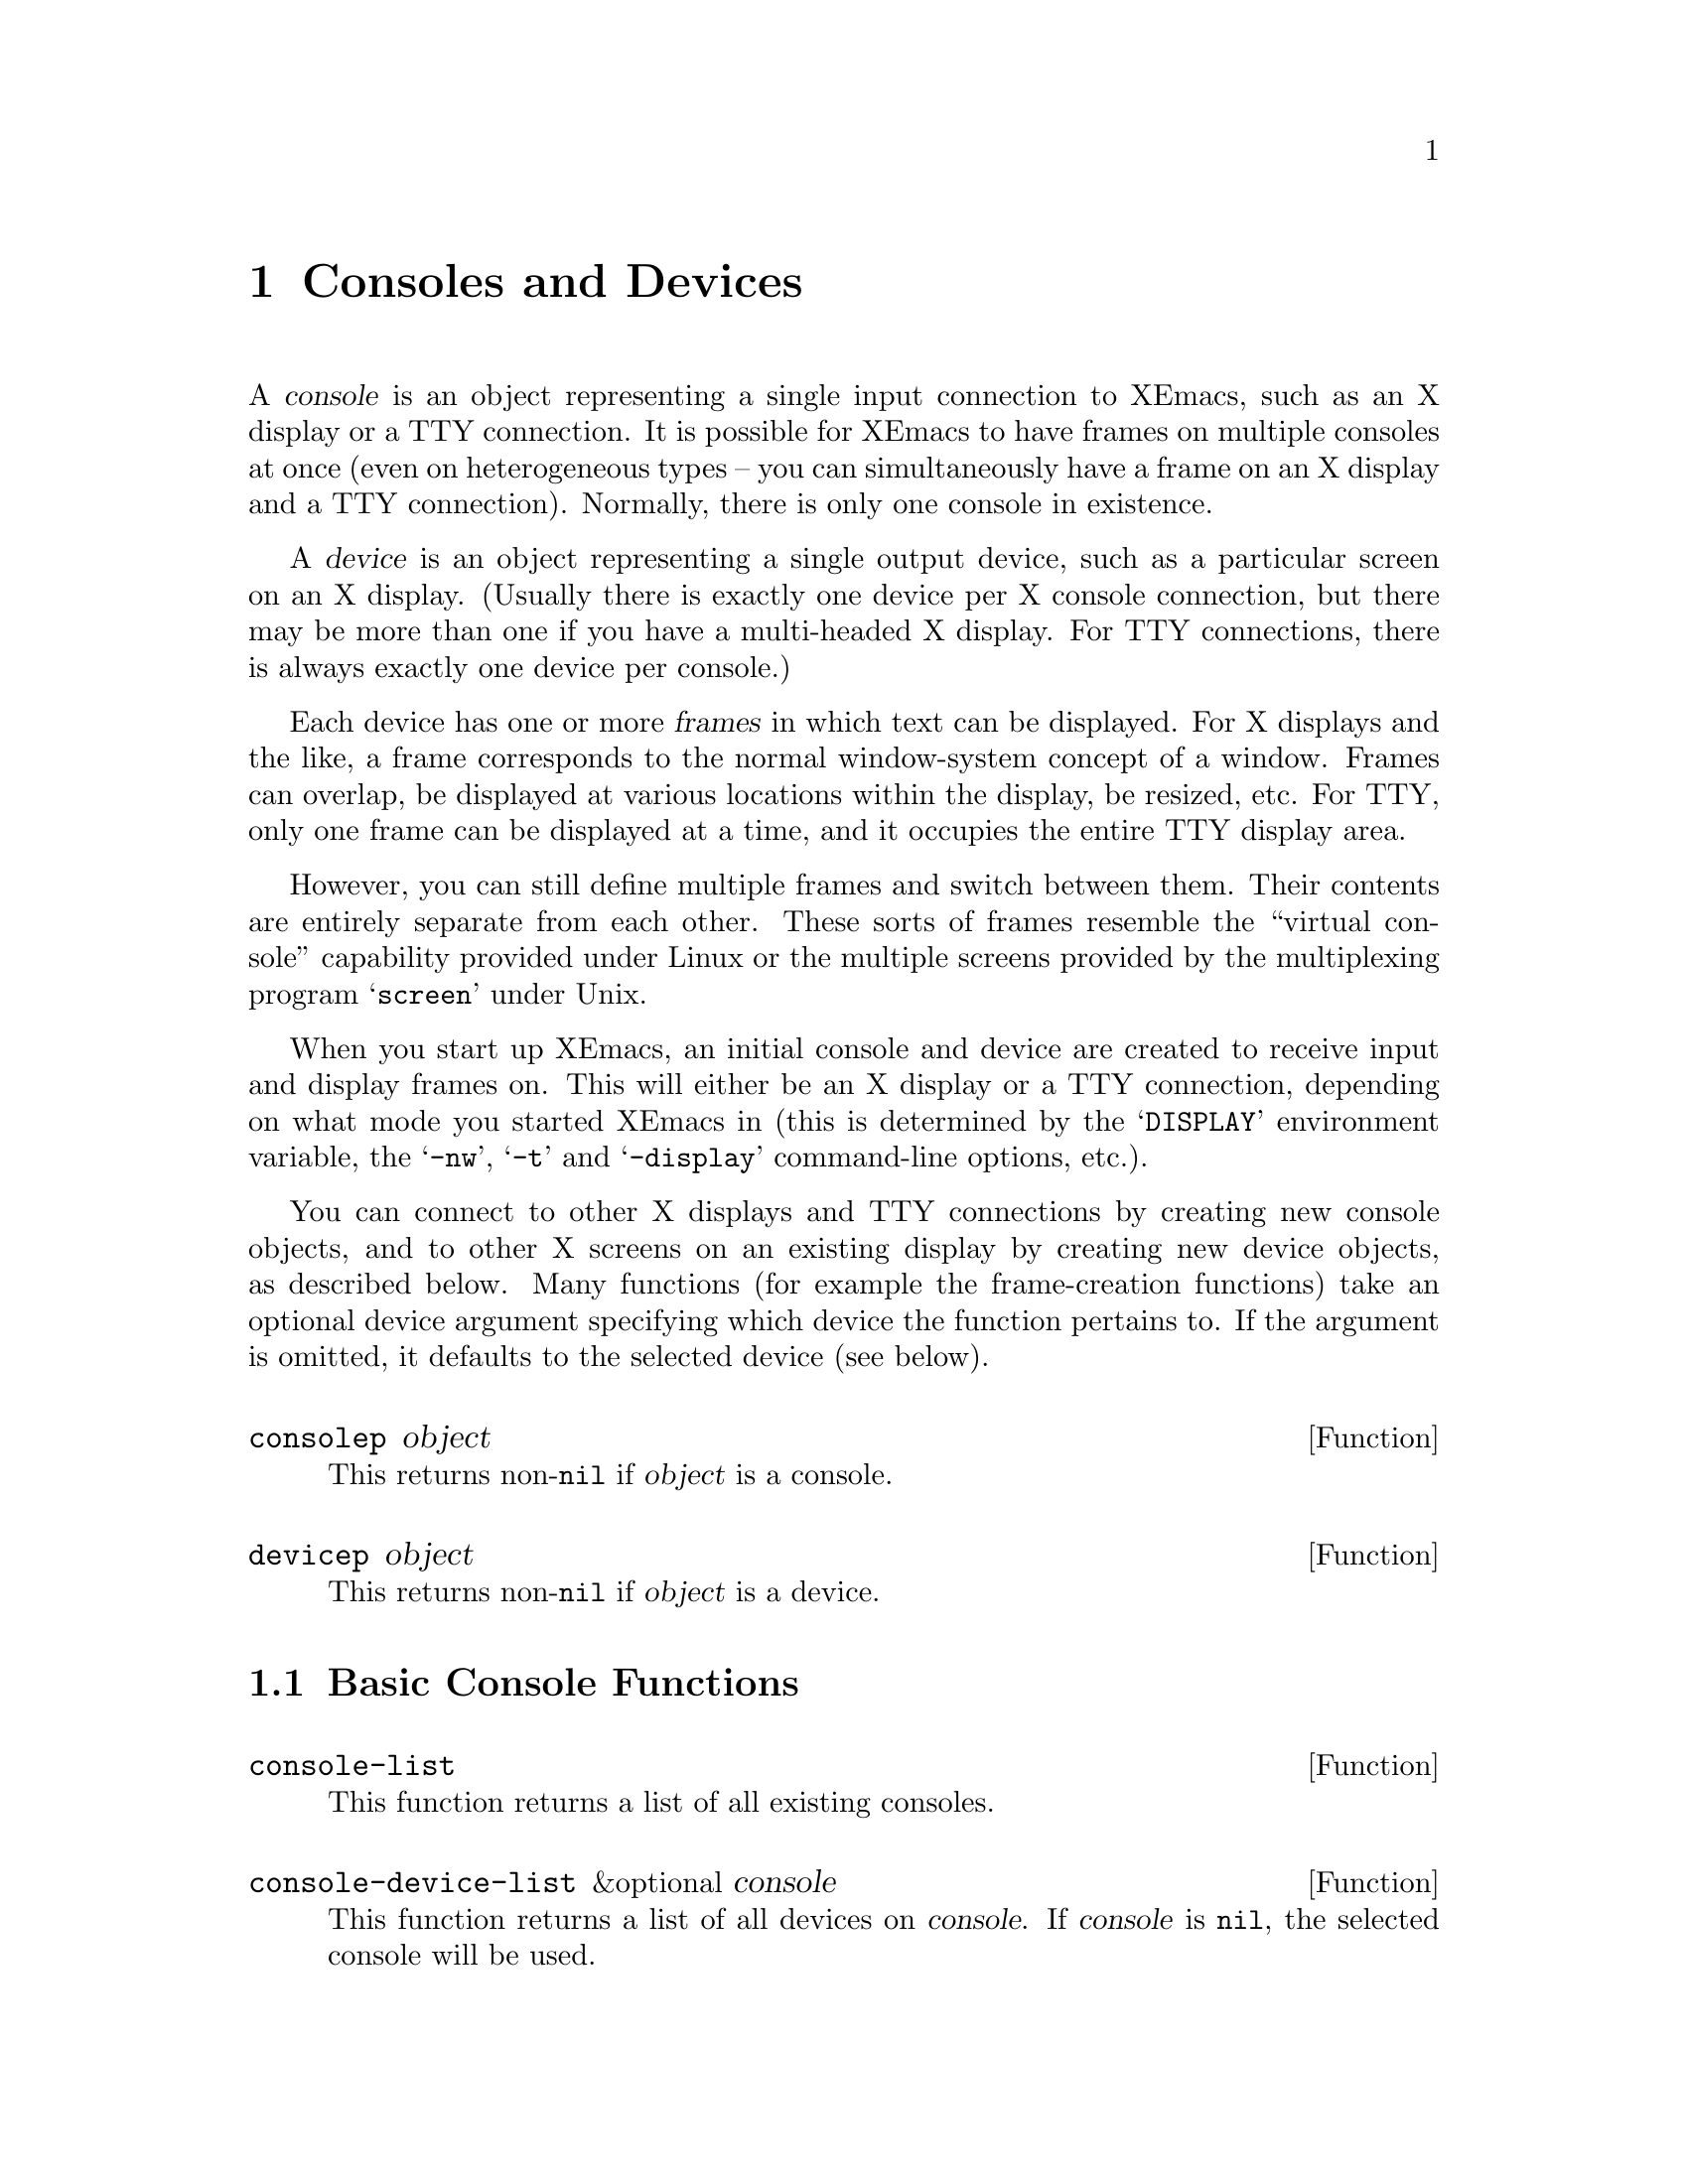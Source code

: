 @c -*-texinfo-*-
@c This is part of the XEmacs Lisp Reference Manual.
@c Copyright (C) 1995, 1996 Ben Wing.
@c See the file lispref.texi for copying conditions.
@setfilename ../../info/consoles-devices.info
@node Consoles and Devices, Positions, Frames, top
@chapter Consoles and Devices
@cindex devices
@cindex consoles

  A @dfn{console} is an object representing a single input connection
to XEmacs, such as an X display or a TTY connection.  It is possible
for XEmacs to have frames on multiple consoles at once (even on
heterogeneous types -- you can simultaneously have a frame on an
X display and a TTY connection).  Normally, there is only one
console in existence.

  A @dfn{device} is an object representing a single output device, such
as a particular screen on an X display. (Usually there is exactly one
device per X console connection, but there may be more than one if you
have a multi-headed X display.  For TTY connections, there is always
exactly one device per console.)

  Each device has one or more @dfn{frames} in which text can be
displayed.  For X displays and the like, a frame corresponds to the
normal window-system concept of a window.  Frames can overlap, be
displayed at various locations within the display, be resized, etc.  For
TTY, only one frame can be displayed at a time, and it occupies the
entire TTY display area.

However, you can still define multiple frames and switch between them.
Their contents are entirely separate from each other.  These sorts of
frames resemble the ``virtual console'' capability provided under Linux
or the multiple screens provided by the multiplexing program
@samp{screen} under Unix.

  When you start up XEmacs, an initial console and device are created to
receive input and display frames on.  This will either be an X display
or a TTY connection, depending on what mode you started XEmacs in (this
is determined by the @samp{DISPLAY} environment variable, the
@samp{-nw}, @samp{-t} and @samp{-display} command-line options, etc.).

  You can connect to other X displays and TTY connections by creating
new console objects, and to other X screens on an existing display by
creating new device objects, as described below.  Many functions (for
example the frame-creation functions) take an optional device argument
specifying which device the function pertains to.  If the argument is
omitted, it defaults to the selected device (see below).

@defun consolep object
This returns non-@code{nil} if @var{object} is a console.
@end defun

@defun devicep object
This returns non-@code{nil} if @var{object} is a device.
@end defun

@menu
* Basic Console Functions::     Functions for working with consoles.
* Basic Device Functions::      Functions for working with devices.
* Console Types and Device Classes::
                                I/O and color characteristics.
* Connecting to a Console or Device::
* The Selected Console and Device::
* Console and Device I/O::      Controlling input and output.
@end menu

@node Basic Console Functions
@section Basic Console Functions

@defun console-list
This function returns a list of all existing consoles.
@end defun

@defun console-device-list &optional console
This function returns a list of all devices on @var{console}.  If
@var{console} is @code{nil}, the selected console will be used.
@end defun

@node Basic Device Functions
@section Basic Device Functions

@defun device-list
This function returns a list of all existing devices.
@end defun

@defun device-or-frame-p object
This function returns non-@code{nil} if @var{object} is a device or
frame.  This function is useful because devices and frames are similar
in many respects and many functions can operate on either one.
@end defun

@defun device-frame-list device
This function returns a list of all frames on @var{device}.
@end defun

@defun frame-device frame
This function returns the device that @var{frame} is on.
@end defun

@node Console Types and Device Classes
@section Console Types and Device Classes

Every device is of a particular @dfn{type}, which describes how the
connection to that device is made and how the device operates, and
a particular @dfn{class}, which describes other characteristics of
the device (currently, the color capabilities of the device).

The currently-defined device types are

@table @code
@item x
A connection to an X display (such as @samp{willow:0}).

@item tty
A connection to a tty (such as @samp{/dev/ttyp3}).

@item stream
A stdio connection.  This describes a device for which input and output
is only possible in a stream-like fashion, such as when XEmacs in running
in batch mode.  The very first device created by XEmacs is a terminal
device and is used to print out messages of various sorts (for example,
the help message when you use the @samp{-help} command-line option).
@end table

The currently-defined device classes are
@table @code
@item color
A color device.

@item grayscale
A grayscale device (a device that can display multiple shades of gray,
but no color).

@item mono
A device that can only display two colors (e.g. black and white).
@end table

@defun device-type device
This function returns the type of @var{device}.  This is a symbol whose
name is one of the device types mentioned above.
@end defun

@defun device-or-frame-type device-or-frame
This function returns the type of @var{device-or-frame}.
@end defun

@defun device-class device
This function returns the class (color behavior) of @var{device}.  This
is a symbol whose name is one of the device classes mentioned above.
@end defun

@defun valid-device-type-p device-type
This function returns whether @var{device-type} (which should be a symbol)
species a valid device type.
@end defun

@defun valid-device-class-p device-class
This function returns whether @var{device-class} (which should be a symbol)
species a valid device class.
@end defun

@defvar terminal-device
This variable holds the initial terminal device object, which
represents XEmacs's stdout.
@end defvar

@node Connecting to a Console or Device
@section Connecting to a Console or Device

@defun make-device &optional type device-data
This function creates a new device.
@end defun

The following two functions create devices of specific types and are
written in terms of @code{make-device}.

@defun make-tty-device &optional tty terminal-type 
This function creates a new tty device on @var{tty}.  This also creates
the tty's first frame.  @var{tty} should be a string giving the name of
a tty device file (e.g. @samp{/dev/ttyp3} under SunOS et al.), as
returned by the @samp{tty} command issued from the Unix shell.  A value
of @code{nil} means use the stdin and stdout as passed to XEmacs from
the shell.  If @var{terminal-type} is non-@code{nil}, it should be a
string specifying the type of the terminal attached to the specified
tty.  If it is @code{nil}, the terminal type will be inferred from the
@samp{TERM} environment variable.
@end defun

@defun make-x-device &optional display argv-list
This function creates a new device connected to @var{display}.  Optional
argument @var{argv-list} is a list of strings describing command line
options.
@end defun

@defun delete-device device
This function deletes @var{device}, permanently eliminating it from use.
This disconnects XEmacs's connection to the device.
@end defun

@defvar create-device-hook
This variable, if non-@code{nil}, should contain a list of functions,
which are called when a device is created.
@end defvar

@defvar delete-device-hook
This variable, if non-@code{nil}, should contain a list of functions,
which are called when a device is deleted.
@end defvar

@defun console-live-p object
This function returns non-@code{nil} if @var{object} is a console that
has not been deleted.
@end defun

@defun device-live-p object
This function returns non-@code{nil} if @var{object} is a device that
has not been deleted.
@end defun

@defun device-x-display device
This function returns the X display which @var{device} is connected to,
if @var{device} is an X device.
@end defun

@node The Selected Console and Device
@section The Selected Console and Device

@defun select-console console
This function selects the console @var{console}.  Subsequent editing
commands apply to its selected device, selected frame, and selected
window.  The selection of @var{console} lasts until the next time the
user does something to select a different console, or until the next
time this function is called.
@end defun

@defun selected-console
This function returns the console which is currently active.
@end defun

@defun select-device device
This function selects the device @var{device}.
@end defun

@defun selected-device &optional console
This function returns the device which is currently active.  If optional
@var{console} is non-@code{nil}, this function returns the device that
would be currently active if @var{console} were the selected console.
@end defun

@node Console and Device I/O
@section Console and Device I/O

@defun console-disable-input console
This function disables input on console @var{console}.
@end defun

@defun console-enable-input console
This function enables input on console @var{console}.
@end defun

Each device has a @dfn{baud rate} value associated with it.
On most systems, changing this value will affect the amount of padding
and other strategic decisions made during redisplay.

@defun device-baud-rate &optional device
This function returns the output baud rate of @var{device}.
@end defun

@defun set-device-baud-rate device rate
This function sets the output baud rate of @var{device} to @var{rate}.
@end defun
